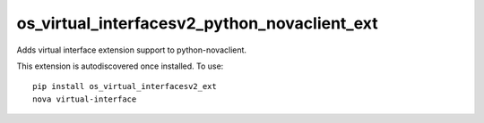 =============================================
os_virtual_interfacesv2_python_novaclient_ext
=============================================

Adds virtual interface extension support to python-novaclient.

This extension is autodiscovered once installed. To use::

    pip install os_virtual_interfacesv2_ext
    nova virtual-interface
